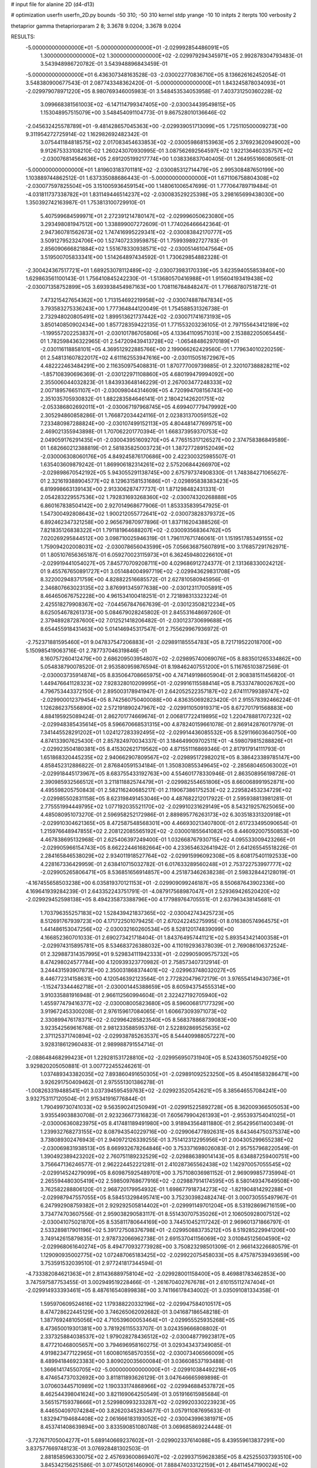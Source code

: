 # input file for alanine 2D (d4-d13)

# optimization
userfn       userfn_2D.py
bounds       -50 310; -50 310
kernel       stdp
yrange       -10 10
initpts      2
iterpts      100
verbosity    2

thetaprior gamma
thetapriorparam 2 8; 3.3678 9.0204; 3.3678 9.0204

RESULTS:
 -5.000000000000000E+01 -5.000000000000000E+01      -2.029992854486091E+05
  1.300000000000000E+02  1.300000000000000E+02      -2.029979294345971E+05       2.992878304793483E-01       3.543948986720782E-01  3.543948896843459E-01
 -5.000000000000000E+01  6.436307348163528E-03      -2.030022770836710E+05       8.136626162452054E-01       3.548380900677543E-01  2.087743348362420E-01
 -5.000000000000000E+01  1.843245878034093E+01      -2.029979078971220E+05       8.980769346005983E-01       3.548453534053958E-01  7.403731250360228E-02
  3.099668381561003E+02 -6.147114799347405E+00      -2.030034439549815E+05       1.153048957515079E+00       3.548454091104773E-01  9.867528010136646E-02
 -2.045632425578789E+01 -9.481428657045363E+00      -2.029939051713099E+05       1.725110500009273E+00       9.311954272725914E-02  1.162982692482342E-01
  3.075441184818575E+02  2.017083454633853E+02      -2.030059868153963E+05       2.376923620949002E+00       9.912675333108210E-02  1.260243070930995E-01
  3.087562692564597E+02  1.922136460335757E+02      -2.030076814564636E+05       2.691205199217774E+00       1.038336837040405E-01  1.264955166080561E-01
 -5.000000000000000E+01  1.819603183701181E+02      -2.030085312714479E+05       2.995308487650199E+00       1.103889744862512E-01  1.637335088686443E-01
 -5.000000000000000E+01  1.671106758804308E+02      -2.030077597825504E+05       3.151005936459154E+00       1.148061006547699E-01  1.777064789719484E-01
 -4.031811737338782E+01  1.831149446514237E+02      -2.030083529225398E+05       3.298165699438030E+00       1.350392742163987E-01  1.753813100729910E-01
  5.407599684599971E+01  2.272391214780147E+02      -2.029996050623080E+05       3.293498081947512E+00       1.338899007272609E-01  1.774026466642364E-01
  2.947360781562673E+02  1.747416995229341E+02      -2.030083842170777E+05       3.509127952324706E+00       1.527407233959875E-01  1.759939892727783E-01
  2.856090666821884E+02  1.551678330938571E+02      -2.030051461047564E+05       3.519500705833341E+00       1.514264897434592E-01  1.730629854882328E-01
 -2.300424367517721E+01  1.689253078112489E+02      -2.030073983170339E+05       3.623594055853840E+00       1.629863561100143E-01  1.756410845242230E-01
 -1.513680570416988E+01  1.915604193419438E+02      -2.030071358752899E+05       3.693938454987163E+00       1.708116784848247E-01  1.776687807518721E-01
  7.473215427654362E+00  1.713154692219958E+02      -2.030074887847834E+05       3.793583275336243E+00       1.777364844120049E-01  1.754588531326738E-01
  2.732948020805491E+02  1.899513621737442E+02      -2.030071741673193E+05       3.850140850902434E+00       1.857728359422135E-01  1.771553203236105E-01
  2.797155643412189E+02 -1.199557202253837E+01      -2.030101786705806E+05       4.133641109571031E+00       2.153882205065445E-01  1.782598436322965E-01
  2.547209439413728E+02 -1.065484862970189E+01      -2.030116118858101E+05       4.369512922885766E+00       2.199066262429560E-01  1.779634010220259E-01
  2.548131607822017E+02  4.611162553947616E+00      -2.030115051672967E+05       4.482222463484291E+00       2.116350975408831E-01  1.870777009739885E-01
  2.320107388828211E+02 -1.857108390696369E-01      -2.030122971108860E+05       4.680199479994092E+00       2.355006044032823E-01  1.843933648146229E-01
  2.267003477248333E+02  2.007189576651107E+01      -2.030098044314609E+05       4.720994708156743E+00       2.351035705930832E-01  1.882283584646141E-01
  2.180421426201751E+02 -2.053386802692011E+01      -2.030067197968745E+05       4.699407779479992E+00       2.305294860858286E-01  1.766872034424116E-01
  2.023831370059152E+02  7.233480987288824E+00      -2.030107499152113E+05       4.804481477699751E+00       2.469021355943898E-01  1.707062201770394E-01
  1.668373959370753E+02  2.049059176291435E+01      -2.030043951609270E+05       4.776515317126527E+00       2.374758386849589E-01  1.682660212388819E-01
  2.581835825003723E+01  1.387277289152049E+02      -2.030006308060176E+05       4.849245876170686E+00       2.422300325985507E-01  1.635403609879242E-01
  1.869906182314261E+02  2.575206844266970E+02      -2.029898670542192E+05       5.943055291138745E+00       2.675797374908330E-01  1.748384271065627E-01
  2.321619388904577E+02  8.129631581531686E+01      -2.029895838383423E+05       6.819998663139143E+00       2.913306287477737E-01  1.871298482431331E-01
  2.054283229557536E+02  1.792831693268360E+02      -2.030074320268888E+05       6.860167838504142E+00       2.927014968677906E-01  1.853335839547925E-01
  1.547300492808643E+02  1.900212055772641E+02      -2.030073828379372E+05       6.892462347321258E+00       2.965679870977896E-01  1.837116204388526E-01
  7.821835126838322E+01  1.791181964688207E+02      -2.030093568364762E+05       7.020269295844512E+00       3.098710025946319E-01  1.796117671746061E-01
  1.151951785349155E+02  1.759094202008031E+02      -2.030078656043599E+05       7.056636875607891E+00       3.176857291762971E-01  1.805107656365187E-01
  6.059270023115973E+01  6.362459480226610E+01      -2.029919441054027E+05       7.845770709208711E+00       4.029686912724377E-01  2.131368330024212E-01
  9.455767650891727E+01  3.051484004997719E+02      -2.029943629831708E+05       8.322002948371759E+00       4.828822516685572E-01  2.627810580945956E-01
  2.346807663023135E+02  3.876991345977638E+00      -2.030123117005891E+05       8.464650676752228E+00       4.961534100418251E-01  2.721898313323224E-01
  2.425518279908367E+02 -7.044567847667639E-01      -2.030123508212234E+05       8.625054678261373E+00       5.084679028245802E-01  2.845531648697260E-01
  2.379489287287600E+02  7.012521418206482E-01      -2.030123730699688E+05       8.654455918431463E+00       5.014146945317547E-01  2.755629967936972E-01
 -2.752371881595460E+01  9.047837547206883E+01      -2.029891185554783E+05       8.721719522018700E+00       5.150985419063716E-01  2.787737046319846E-01
  8.160757260412479E+00  2.686209503954807E+02      -2.029895740069076E+05       8.883501265334862E+00       5.054838790078520E-01  2.953580959876594E-01
  8.198462407551200E+01  5.116765103872569E-01      -2.030003735914874E+05       8.835064708665975E+00       4.747149198605904E-01  2.908381511456820E-01
  1.449476641128323E+02  7.928328010209995E+01      -2.029916115588414E+05       8.753374780026762E+00       4.796753443372150E-01  2.895003178941947E-01
  2.642052522357187E+02  2.674111799389747E+02      -2.029900012379454E+05       8.742560750400088E+00       4.836350692823420E-01  2.915578392466224E-01
  1.126286237556890E+02  2.572191890247967E+02      -2.029911050919371E+05       8.672701791568883E+00       4.884195925089424E-01  2.862701774669674E-01
  2.006817722419895E+02  1.220478881707232E+02      -2.029948385435614E+05       8.596670668531315E+00       4.878240159661078E-01  2.869142876017979E-01
  7.341445528291202E+01  1.024127283392495E+02      -2.029914436085532E+05       8.529116603640750E+00       4.874133907625430E-01  2.857824970034337E-01
  3.184649909702511E+01 -4.598079815288826E+01      -2.029923504180381E+05       8.415302621719562E+00       4.871551116869346E-01  2.817917914111793E-01
  1.651868320445235E+02  2.940662907809567E+02      -2.029895172982021E+05       8.386423389785147E+00       4.858452312886822E-01  2.876840591534184E-01
  1.350830855349645E+02 -2.285680465063002E+01      -2.029918445173967E+05       8.683755433192763E+00       4.554601778330946E-01  2.863508956198726E-01
  2.390985932566512E+01  3.211811882574479E+01      -2.029982554651806E+05       8.660068991952871E+00       4.495598205750843E-01  2.582116240685217E-01
  2.119067386175253E+02  2.229582453234729E+02      -2.029985502831158E+05       8.623198491453046E+00       4.487682212017922E-01  2.595938813981281E-01
  2.775551994449795E+02  1.077192035521170E+02      -2.029910231629149E+05       8.543219257625065E+00       4.485080951073270E-01  2.596958252172986E-01
  2.889895776263173E+02  6.303518331320918E+01      -2.029910304621365E+05       8.472587548568301E+00       4.466930213407800E-01  2.617233495090654E-01
  1.215976648947855E+02  2.208122085565192E+02      -2.030001855641082E+05       8.446092007550853E+00       4.467838695132968E-01  2.625406397249400E-01
  1.032668767930715E+02  4.095533009423266E+01      -2.029905966154743E+05       8.662224461682664E+00       4.233654632641942E-01  2.641265545518226E-01
  2.284165846538029E+02  2.934011918527764E+02      -2.029915996092308E+05       8.608175401192533E+00       4.228167336429959E-01  2.638410715032782E-01
  6.017633289560248E+01  2.753722753997777E+02      -2.029905265806471E+05       8.536851656914857E+00       4.251873462638238E-01  2.598328442128019E-01
 -4.167455658503238E+00  6.035819370121153E+01      -2.029909099246187E+05       8.550687643902336E+00       4.169641939284239E-01  2.643352243751791E-01
 -4.087917568987047E+01  2.529369426520420E+02      -2.029929452598138E+05       8.494235873388796E+00       4.177989764705551E-01  2.637963438145681E-01
  1.703796355257183E+02  1.528439421837365E+02      -2.030042743425723E+05       8.512691767939723E+00       4.171722501079425E-01  2.670242245275995E-01
  8.016380574964575E+01  1.441486153047256E+02      -2.030032160260534E+05       8.528120174839099E+00       4.166852360701033E-01  2.690273421718404E-01
  1.843764957441121E+02  5.893543421400358E+01      -2.029974315895781E+05       8.534683726388032E+00       4.110192936378039E-01  2.769086106372524E-01
  2.329887314357995E+01  9.529834111942333E+01      -2.029905909575732E+05       8.474298024577784E+00       4.120939323770982E-01  2.758573407312914E-01
  3.244431593907873E+00  2.350031868374401E+02      -2.029963748032027E+05       8.446772314158631E+00       4.120546392123564E-01  2.772820479672179E-01
  3.976554149430736E+01 -1.152473344462718E+01      -2.030001445388659E+05       8.605943754555314E+00       3.910335881916948E-01  2.966112560994604E-01
  2.322427192705940E+02  1.455977479416377E+02      -2.030008005823680E+05       8.596006817177329E+00       3.919672453300208E-01  2.976159617084065E-01
  1.606673093971073E+02  2.330899476178371E+02      -2.029964285823540E+05       8.568378868739083E+00       3.923542569616768E-01  2.981233588595376E-01
  2.522892869525635E+02  2.371125371740894E+02      -2.029938785263537E+05       8.544409988057227E+00       3.928318612960483E-01  2.989988791554714E-01
 -2.088648468299423E+01  1.229281531728810E+02      -2.029956950731940E+05       8.524336057504925E+00       3.929820205050881E-01  3.007722455246261E-01
  1.037489343382035E+02  7.893860491650305E+01      -2.029891092523250E+05       8.450418583286471E+00       3.926291750409462E-01  2.975551301386278E-01
 -1.008263319488541E+01  3.037394595459763E+02      -2.029923520542621E+05       8.385646557084241E+00       3.932753117120504E-01  2.915341916776844E-01
  1.790499730741033E+02  9.563590241250949E+01      -2.029915225892728E+05       8.362009366505053E+00       3.935549038830708E-01  2.923236677316823E-01
  7.605679904261393E+01 -2.955393754041025E+01      -2.030006360823975E+05       8.417481189491980E+00       3.918943564811880E-01  2.954295611400349E-01
  1.239932768273155E+02  8.087943540229716E+00      -2.029906477892631E+05       8.643464750375374E+00       3.738089302476943E-01  2.940972126339255E-01
  3.751412312295956E+01  2.004305299655238E+02      -2.030069831938513E+05       8.669932678264846E+00       3.753371698026083E-01  2.957557968220549E-01
  1.390492389423202E+02  2.760751189232529E+02      -2.029886389014143E+05       8.634887259400751E+00       3.756647136246577E-01  2.962224452221281E-01
  2.410287365562438E+02  1.142970057055545E+02      -2.029914524279099E+05       8.609875925489701E+00       3.757108036981152E-01  2.969099857735994E-01
  2.265594480305419E+02  2.598509768677916E+02      -2.029887914174595E+05       8.580149347649508E+00       3.762582288806120E-01  2.968720179954932E-01
  1.698677918734273E+02 -1.821904814292288E+01      -2.029987947557055E+05       8.584513298495741E+00       3.752303982482474E-01  3.000730555497967E-01
  6.247992908759382E+01  2.929292505814402E+01      -2.029991149701204E+05       8.531928696716159E+00       3.734774703607556E-01  2.959038290583117E-01
  8.551430707535026E+01  2.106050928007512E+02      -2.030041075021870E+05       8.535811780644169E+00       3.744510452117242E-01  2.969601371866797E-01
  2.533289817901196E+02  5.391727508376798E+01      -2.029950883735212E+05       8.519285229941206E+00       3.749142615879835E-01  2.978732066962738E-01
  2.691537041156069E+02  3.010845125604590E+02      -2.029968061640274E+05       8.494770932773928E+00       3.750823298501309E-01  2.966143226680579E-01
  1.129090935002775E+02  1.072487065183425E+02      -2.029922075458033E+05       8.475787539493659E+00       3.753591532039510E-01  2.977241817344594E-01
 -4.733382084621363E+01  2.811436889758104E+02      -2.029928001158400E+05       8.469881783462853E+00       3.747597587753455E-01  3.002949519228466E-01
 -1.261670402767678E+01  2.610155112747404E+01      -2.029914933393461E+05       8.487616540899838E+00       3.741166178434002E-01  3.035091081334358E-01
  1.595970609524616E+02  1.179388220332196E+02      -2.029947584010517E+05       8.474728622445129E+00       3.746265062092682E-01  3.041687186548218E-01
  1.387769248105056E+02  4.710539600053464E+01      -2.029955525935268E+05       8.473650019301381E+00       3.781926115533707E-01  3.024359666808802E-01
  2.337325884038537E+02  1.979028278436512E+02      -2.030048779923817E+05       8.477210468005657E+00       3.794696958160275E-01  3.029343437349085E-01
  4.919823477122965E+01  1.600801658570355E+02      -2.030073406566009E+05       8.489941846923383E+00       3.809020035600084E-01  3.036608537193488E-01
  1.366614174550705E+02 -5.000000000000000E+01      -2.029910384492216E+05       8.474654737032692E+00       3.811811893626129E-01  3.047646665989898E-01
  3.070603445710989E+02  1.190333174868966E+02      -2.029946884537872E+05       8.462544398041624E+00       3.821169064250549E-01  3.051916615985684E-01
  3.565157159378666E+01  2.529980993233287E+02      -2.029920330223923E+05       8.446504097074284E+00       3.826203452834677E-01  3.057911087695633E-01
  1.832947194684408E+02  2.061666183193052E+02      -2.030043996381971E+05       8.453741408639894E+00       3.833590851080748E-01  3.069685869224448E-01
 -3.727671705004277E+01  5.689140669237602E+01      -2.029902337614088E+05       8.439559613837291E+00       3.837577669748123E-01  3.076928481302503E-01
  2.881858596330075E+02  2.457693600869407E+02      -2.029937159628385E+05       8.425255037393510E+00       3.845342156251586E-01  3.077450126146090E-01
  7.888474033122159E+01  2.484114547190024E+02      -2.029934271170105E+05       8.417590509125404E+00       3.854480640883322E-01  3.081177903920371E-01
  5.056970631554122E+01  1.214373328482941E+02      -2.029961009470708E+05       8.412989429624410E+00       3.860162333327103E-01  3.088863685764708E-01
  8.867452387915122E+00 -2.856591404563025E+01      -2.029910503282194E+05       8.422511456800329E+00       3.879681036040412E-01  3.080956984780451E-01
  2.455340132871066E+02  1.705124154533033E+02      -2.030062685839187E+05       8.431506916178289E+00       3.887629227023611E-01  3.090135288749466E-01
  5.521869712801923E+01  1.818408027446802E+02      -2.030096005108786E+05       8.447957771134506E+00       3.898705650173471E-01  3.100243403596482E-01
  1.448619638841779E+01  5.859036899557762E+00      -2.029949380036712E+05       8.438355013073643E+00       3.900134667958363E-01  3.108504261484493E-01